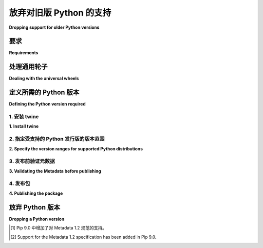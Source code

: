 .. _`Dropping support for older Python versions`:

==========================================
放弃对旧版 Python 的支持
==========================================

**Dropping support for older Python versions**

.. tab:: 中文

    通过标准的 :ref:`核心元数据 <core-metadata>` 1.2 规范中的 :ref:`“Requires-Python” <core-metadata-requires-python>` 属性，可以实现停止支持旧版 Python 的功能。

    像 Pip 这样的 Metadata 1.2+ 安装工具将会依据此规范，通过匹配当前的 Python 运行环境并与包元数据中的要求版本进行比较。如果不匹配，它会尝试安装最后一个支持该 Python 版本的包分发版本。

    此机制可以通过在包元数据中修改 ``Requires-Python`` 属性来停止对旧版 Python 的支持。

.. tab:: 英文

    The ability to drop support for older Python versions is enabled by the standard :ref:`core-metadata` 1.2 specification via the :ref:`"Requires-Python" <core-metadata-requires-python>` attribute.

    Metadata 1.2+ installers, such as Pip, will adhere to this specification by matching the current Python runtime and comparing it with the required version
    in the package metadata. If they do not match, it will attempt to install the last package distribution that supported that Python runtime.

    This mechanism can be used to drop support for older Python versions, by amending the ``Requires-Python`` attribute in the package metadata.

要求
------------

**Requirements**

.. tab:: 中文

    此工作流要求安装包的用户使用 Pip [#]_ 或其他支持 Metadata 1.2 规范的安装工具。

.. tab:: 英文

    This workflow requires that the user installing the package uses Pip [#]_, or another installer that supports the Metadata 1.2 specification.

处理通用轮子
---------------------------------

**Dealing with the universal wheels**

.. tab:: 中文

    传统上，提供与 Python 2 和 Python 3 语义兼容的 Python 代码的 :ref:`setuptools` 项目，会生成在名称中带有 ``py2.py3`` 标签的 :term:`wheels <Wheel>`。在放弃对 Python 2 的支持时，重要的是不要忘记将这个标签更改为仅 ``py3``。这个配置通常在 :file:`setup.cfg` 文件的 ``[bdist_wheel]`` 部分中，通过设置 ``universal = 1`` 来完成。

    如果你使用此方法，应该移除该选项或部分，或者显式将 ``universal`` 设置为 ``0``：

    .. code-block:: ini

        # setup.cfg

        [bdist_wheel]
        universal = 0  # Make the generated wheels have "py3" tag

    .. hint::

        关于 :ref:`deprecated <setup-py-deprecated>` 直接调用 ``setup.py``，在命令行中传递 ``--universal`` 标志可能会覆盖此设置。

.. tab:: 英文

    Traditionally, :ref:`setuptools` projects providing Python code that is semantically
    compatible with both Python 2 and Python 3, produce :term:`wheels
    <Wheel>` that have a ``py2.py3`` tag in their names. When dropping
    support for Python 2, it is important not to forget to change this tag
    to just ``py3``. It is often configured within :file:`setup.cfg` under
    the ``[bdist_wheel]`` section by setting ``universal = 1``.

    If you use this method, either remove this option or section, or
    explicitly set ``universal`` to ``0``:

    .. code-block:: ini

        # setup.cfg

        [bdist_wheel]
        universal = 0  # Make the generated wheels have "py3" tag

    .. hint::

        Regarding :ref:`deprecated <setup-py-deprecated>` direct ``setup.py`` invocations,
        passing the ``--universal`` flag on the command line could override this setting.

定义所需的 Python 版本
------------------------------------

**Defining the Python version required**

.. tab:: 中文

    

.. tab:: 英文

1. 安装 twine
~~~~~~~~~~~~~~~~

**1. Install twine**

.. tab:: 中文

    确保你安装了最新版本的 twine。
    步骤：

    .. tab:: Unix/macOS

        .. code-block:: bash

            python3 -m pip install --upgrade twine

    .. tab:: Windows

        .. code-block:: bat

            py -m pip install --upgrade twine

.. tab:: 英文

    Ensure that you have twine available at its latest version.
    Steps:

    .. tab:: Unix/macOS

        .. code-block:: bash

            python3 -m pip install --upgrade twine

    .. tab:: Windows

        .. code-block:: bat

            py -m pip install --upgrade twine

2. 指定受支持的 Python 发行版的版本范围
~~~~~~~~~~~~~~~~~~~~~~~~~~~~~~~~~~~~~~~~~~~~~~~~~~~~~~~~~~~~~~~~

**2. Specify the version ranges for supported Python distributions**

.. tab:: 中文

    在你的项目的 :file:`pyproject.toml` 文件中设置声明支持哪些 Python 版本范围。 :ref:`requires-python` 配置字段对应于 :ref:`Requires-Python <core-metadata-requires-python>` 核心元数据字段：

    .. code-block:: toml

        [build-system]
        ...

        [project]
        requires-python = ">= 3.8" # 至少需要 Python 3.8

    你可以指定版本范围和排除规则（遵循 :ref:`version-specifiers` 规范），例如至少 Python 3.9，或者至少 Python 3.7 及以后的版本，但跳过 3.7.0 和 3.7.1 这两个小版本：

    .. code-block:: toml

        requires-python = ">= 3.9"
        requires-python = ">= 3.7, != 3.7.0, != 3.7.1"

    如果使用 :ref:`setuptools` 构建后端，请参阅 `dependency-management`_ 文档了解更多选项。

    .. caution::
            避免在版本范围中添加上限，例如 ``">= 3.8, < 3.10"``。这样做可能会导致不同的错误和版本冲突。有关更多信息，请参阅 `discourse-discussion`_。

.. tab:: 英文

    Set the version ranges declaring which Python distributions are supported
    within your project's :file:`pyproject.toml`. The :ref:`requires-python` configuration field
    corresponds to the :ref:`Requires-Python <core-metadata-requires-python>` core metadata field:

    .. code-block:: toml

        [build-system]
        ...

        [project]
        requires-python = ">= 3.8" # At least Python 3.8

    You can specify version ranges and exclusion rules (complying with the :ref:`version-specifiers` specification),
    such as at least Python 3.9. Or, at least Python 3.7 and beyond, skipping the 3.7.0 and 3.7.1 point releases:

    .. code-block:: toml

        requires-python = ">= 3.9"
        requires-python = ">= 3.7, != 3.7.0, != 3.7.1"


    If using the :ref:`setuptools` build backend, consult the `dependency-management`_ documentation for more options.

    .. caution::
            Avoid adding upper bounds to the version ranges, e. g. ``">= 3.8, < 3.10"``. Doing so can cause different errors
            and version conflicts. See the `discourse-discussion`_ for more information.

3. 发布前验证元数据
~~~~~~~~~~~~~~~~~~~~~~~~~~~~~~~~~~~~~~~~~~~~

**3. Validating the Metadata before publishing**

.. tab:: 中文

    在 Python 源代码包（即你下载的 zip 或 tar-gz 文件）中，有一个名为 PKG-INFO 的文本文件。

    此文件由 :term:`build backend <Build Backend>` 在生成源代码包时生成。文件包含一组键值对，键的列表是 PyPA 标准元数据格式的一部分。

    你可以通过以下命令查看生成的文件内容：

    .. code-block:: bash

        tar xfO dist/my-package-1.0.0.tar.gz my-package-1.0.0/PKG-INFO

    在发布包之前，请验证以下内容是否就绪：

    - 如果已正确升级， ``Metadata-Version`` 的值应为 1.2 或更高版本。
    - ``Requires-Python`` 字段已设置，并与配置文件中的规范相匹配。

.. tab:: 英文

    Within a Python source package (the zip or the tar-gz file you download) is a text file called PKG-INFO.

    This file is generated by the :term:`build backend <Build Backend>` when it generates the source package.
    The file contains a set of keys and values, the list of keys is part of the PyPA standard metadata format.

    You can see the contents of the generated file like this:

    .. code-block:: bash

        tar xfO dist/my-package-1.0.0.tar.gz my-package-1.0.0/PKG-INFO

    Validate that the following is in place, before publishing the package:

    - If you have upgraded correctly, the ``Metadata-Version`` value should be 1.2 or higher.
    - The ``Requires-Python`` field is set and matches your specification in the configuration file.

4. 发布包
~~~~~~~~~~~~~~~~~~~~~~~~~

**4. Publishing the package**

.. tab:: 中文

    按照 :ref:`Uploading your Project to PyPI` 中的建议进行操作。

.. tab:: 英文

    Proceed as suggested in :ref:`Uploading your Project to PyPI`.

放弃 Python 版本
-------------------------

**Dropping a Python version**

.. tab:: 中文

    原则上，至少应该尽可能长时间保留对 Python 版本的元数据支持，因为一旦删除了对某个版本的支持，仍然依赖该版本的用户将被迫降级。然而，如果支持特定版本成为新功能的阻碍，或者出现其他问题，则应修改元数据中的 ``Requires-Python`` 字段。当然，这也取决于项目是否需要保持稳定并覆盖更广泛的用户群体。

    每次版本兼容性的变更应该有自己的发布版本。

    .. 提示::

            在放弃支持某个 Python 版本时，除了更新可见位置（如测试环境）中使用的版本外，通常也值得升级项目的代码语法。像 pyupgrade_ 或 `ruff <https://docs.astral.sh/ruff/linter/>`_ 这样的工具可以自动化一些工作。

.. tab:: 英文

    In principle, at least metadata support for Python versions should be kept as long as possible, because
    once that has been dropped, people still depending on a version will be forced to downgrade.
    If however supporting a specific version becomes a blocker for a new feature or other issues occur, the metadata
    ``Requires-Python`` should be amended. Of course this also depends on whether the project needs to be stable and
    well-covered for a wider range of users.

    Each version compatibility change should have its own release.

    .. tip::

            When dropping a Python version, it might also be rewarding to upgrade the project's code syntax generally, apart from updating the versions used in visible places (like the testing environment). Tools like pyupgrade_ or `ruff <https://docs.astral.sh/ruff/linter/>`_ can automate some of this work.

.. _discourse-discussion: https://discuss.python.org/t/requires-python-upper-limits/12663
.. _pyupgrade: https://pypi.org/project/pyupgrade/
.. _dependency-management: https://setuptools.pypa.io/en/latest/userguide/dependency_management.html#python-requirement

.. [#] Pip 9.0 中增加了对 Metadata 1.2 规范的支持。
.. [#] Support for the Metadata 1.2 specification has been added in Pip 9.0.
